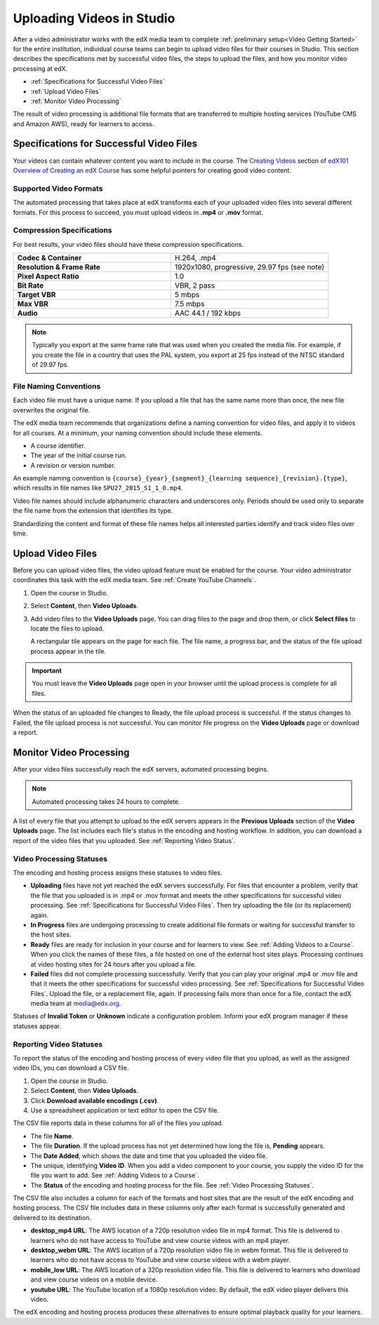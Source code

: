 .. _Uploading Videos in Studio:

###########################
Uploading Videos in Studio
###########################

After a video administrator works with the edX media team to complete
:ref:`preliminary setup<Video Getting Started>` for the entire institution,
individual course teams can begin to upload video files for their courses in
Studio. This section describes the specifications met by successful video
files, the steps to upload the files, and how you monitor video processing 
at edX.

.. removed "how course teams enable the video upload process in Studio, " 

* :ref:`Specifications for Successful Video Files` 

* :ref:`Upload Video Files`  

* :ref:`Monitor Video Processing`

The result of video processing is additional file formats that are transferred
to multiple hosting services (YouTube CMS and Amazon AWS), ready for learners
to access.

.. _Specifications for Successful Video Files:

***************************************************
Specifications for Successful Video Files
***************************************************

Your videos can contain whatever content you want to include in the course.
The `Creating Videos`_ section of `edX101 Overview of Creating an edX Course`_
has some helpful pointers for creating good video content.

=========================
Supported Video Formats
=========================

The automated processing that takes place at edX transforms each of your
uploaded video files into several different formats. For this process to
succeed, you must upload videos in **.mp4** or **.mov** format.

===========================
Compression Specifications
===========================

For best results, your video files should have these compression specifications.

.. list-table::
   :widths: 40 40
   :stub-columns: 1

   * - Codec & Container
     - H.264, .mp4
   * - Resolution & Frame Rate
     - 1920x1080, progressive, 29.97 fps (see note)
   * - Pixel Aspect Ratio
     - 1.0
   * - Bit Rate
     - VBR, 2 pass
   * - Target VBR
     - 5 mbps
   * - Max VBR
     - 7.5 mbps
   * - Audio
     - AAC 44.1 / 192 kbps

.. note:: Typically you export at the same frame rate that was used when you 
 created the media file. For example, if you create the file in a country that
 uses the PAL system, you export at 25 fps instead of the NTSC standard of
 29.97 fps.

================================
File Naming Conventions
================================

Each video file must have a unique name. If you upload a file that has the
same name more than once, the new file overwrites the original file.

The edX media team recommends that organizations define a naming convention
for video files, and apply it to videos for all courses. At a minimum, your
naming convention should include these elements.

* A course identifier.
* The year of the initial course run.
* A revision or version number.

An example naming convention is ``{course}_{year}_{segment}_{learning
sequence}_{revision}.{type}``, which results in file names like
``SPU27_2015_S1_1_0.mp4``.

Video file names should include alphanumeric characters and underscores only.
Periods should be used only to separate the file name from the extension that
identifies its type.

Standardizing the content and format of these file names helps all interested
parties identify and track video files over time.

.. _Enable Video Upload in Studio2:

.. ******************************
.. Enable Video Upload in Studio
.. ******************************

.. This procedure needs to be completed only once per course in Studio.

.. #. Work with your institution's video administrator to obtain the edX video
   identifier for your course. The edX media team defines a unique video
   identifier for each course.

.. #. Open the course in Studio. 

.. #. Select **Settings**, then **Advanced Settings**.

.. #. In the **Video Upload Credentials** field, place your cursor between the
   supplied pair of braces.

.. #. Type ``"course_video_upload_token": "xxxx"`` where ``xxxx`` is the unique
   edX identifier for your course. This ID value is an 8-20 character hash
   string.

.. #. Click **Save Changes**. Studio reformats the name:value pair you just
   entered to indent it on a new line.
   
 .. image:: Images/Enable_video_upload.png
  :alt: Video Upload Credentials field with the course_video_upload_token
      policy key and a token value

.. #. Refresh your browser page. The Studio **Content** menu updates to include
   the **Video Uploads** option.

.. Team members can then begin to :ref:`upload video files<Upload Video Files>`.

.. _Upload Video Files:

***************************
Upload Video Files 
***************************

Before you can upload video files, the video upload feature must be enabled
for the course. Your video administrator coordinates this task with the edX
media team. See :ref:`Create YouTube Channels`.

#. Open the course in Studio. 

#. Select **Content**, then **Video Uploads**.

#. Add video files to the **Video Uploads** page. You can drag files to the
   page and drop them, or click **Select files** to locate the files to
   upload.

   A rectangular tile appears on the page for each file. The file name, a
   progress bar, and the status of the file upload process appear in the tile.

.. how many files can be uploaded at once
.. what kind of bandwidth/connection is recommended

.. You can use your browser to navigate to other pages while upload is in progress. Return to the Video Uploads page periodically to refresh the status for each file.

.. important:: You must leave the **Video Uploads** page open in your
   browser until the upload process is complete for all files.

When the status of an uploaded file changes to Ready, the file upload process
is successful. If the status changes to Failed, the file upload process is not
successful. You can monitor file progress on the **Video Uploads** page or
download a report.

.. _Monitor Video Processing: 

***************************
Monitor Video Processing
***************************

After your video files successfully reach the edX servers, automated
processing begins. 

.. note:: Automated processing takes 24 hours to complete.

A list of every file that you attempt to upload to the edX servers appears in
the **Previous Uploads** section of the **Video Uploads** page. The list
includes each file's status in the encoding and hosting workflow. In addition,
you can download a report of the video files that you uploaded. See
:ref:`Reporting Video Status`.

.. _Video Processing Statuses:

===========================
Video Processing Statuses
===========================

The encoding and hosting process assigns these statuses to video files.

* **Uploading** files have not yet reached the edX servers successfully. For
  files that encounter a problem, verify that the file that you uploaded is in
  .mp4 or .mov format and meets the other specifications for successful video
  processing. See :ref:`Specifications for Successful Video Files`. Then try
  uploading the file (or its replacement) again.

* **In Progress** files are undergoing processing to create additional file 
  formats or waiting for successful transfer to the host sites.

* **Ready** files are ready for inclusion in your course and for learners to
  view. See :ref:`Adding Videos to a Course`. When you click the names of
  these files, a file hosted on one of the external host sites plays.
  Processing continues at video hosting sites for 24 hours after you upload a
  file.

* **Failed** files did not complete processing successfully. Verify that you
  can play your original .mp4 or .mov file and that it meets the other
  specifications for successful video processing. See :ref:`Specifications for
  Successful Video Files`. Upload the file, or a replacement file, again. If
  processing fails more than once for a file, contact the edX media team at
  media@edx.org.

Statuses of **Invalid Token** or **Unknown** indicate a configuration
problem. Inform your edX program manager if these statuses appear.

.. add an xref to the TBD overview section on the edX transcode-and-host process

.. _Reporting Video Status:

================================
Reporting Video Statuses
================================

To report the status of the encoding and hosting process of every video file
that you upload, as well as the assigned video IDs, you can download a CSV
file.

#. Open the course in Studio. 

#. Select **Content**, then **Video Uploads**.

#. Click **Download available encodings (.csv)**.

#. Use a spreadsheet application or text editor to open the CSV file.

The CSV file reports data in these columns for all of the files you upload.

* The file **Name**.

* The file **Duration**. If the upload process has not yet determined how long
  the file is, **Pending** appears.

* The **Date Added**, which shows the date and time that you uploaded the
  video file.

* The unique, identifying **Video ID**. When you add a video component to your
  course, you supply the video ID for the file you want to add. See
  :ref:`Adding Videos to a Course`.

* The **Status** of the encoding and hosting process for the file. See
  :ref:`Video Processing Statuses`.

The CSV file also includes a column for each of the formats and host sites
that are the result of the edX encoding and hosting process. The CSV file
includes data in these columns only after each format is successfully
generated and delivered to its destination.

* **desktop_mp4 URL**: The AWS location of a 720p resolution video file in mp4
  format. This file is delivered to learners who do not have access to YouTube
  and view course videos with an mp4 player.

* **desktop_webm URL**: The AWS location of a 720p resolution video file in
  webm format. This file is delivered to learners who do not have access to
  YouTube and view course videos with a webm player.

* **mobile_low URL**: The AWS location of a 320p resolution video file. This
  file is delivered to learners who download and view course videos on a
  mobile device.

* **youtube URL**: The YouTube location of a 1080p resolution video. By
  default, the edX video player delivers this video.

The edX encoding and hosting process produces these alternatives to ensure
optimal playback quality for your learners. 


.. _Creating Videos: https://courses.edx.org/courses/edX/edX101/2014/courseware/c2a1714627a945afaceabdfb651088cf/9dd6e5fdf64b49a89feac208ab544760/

.. _edX101 Overview of Creating an edX Course: https://www.edx.org/node/5496#.VH8p51fF_FA
